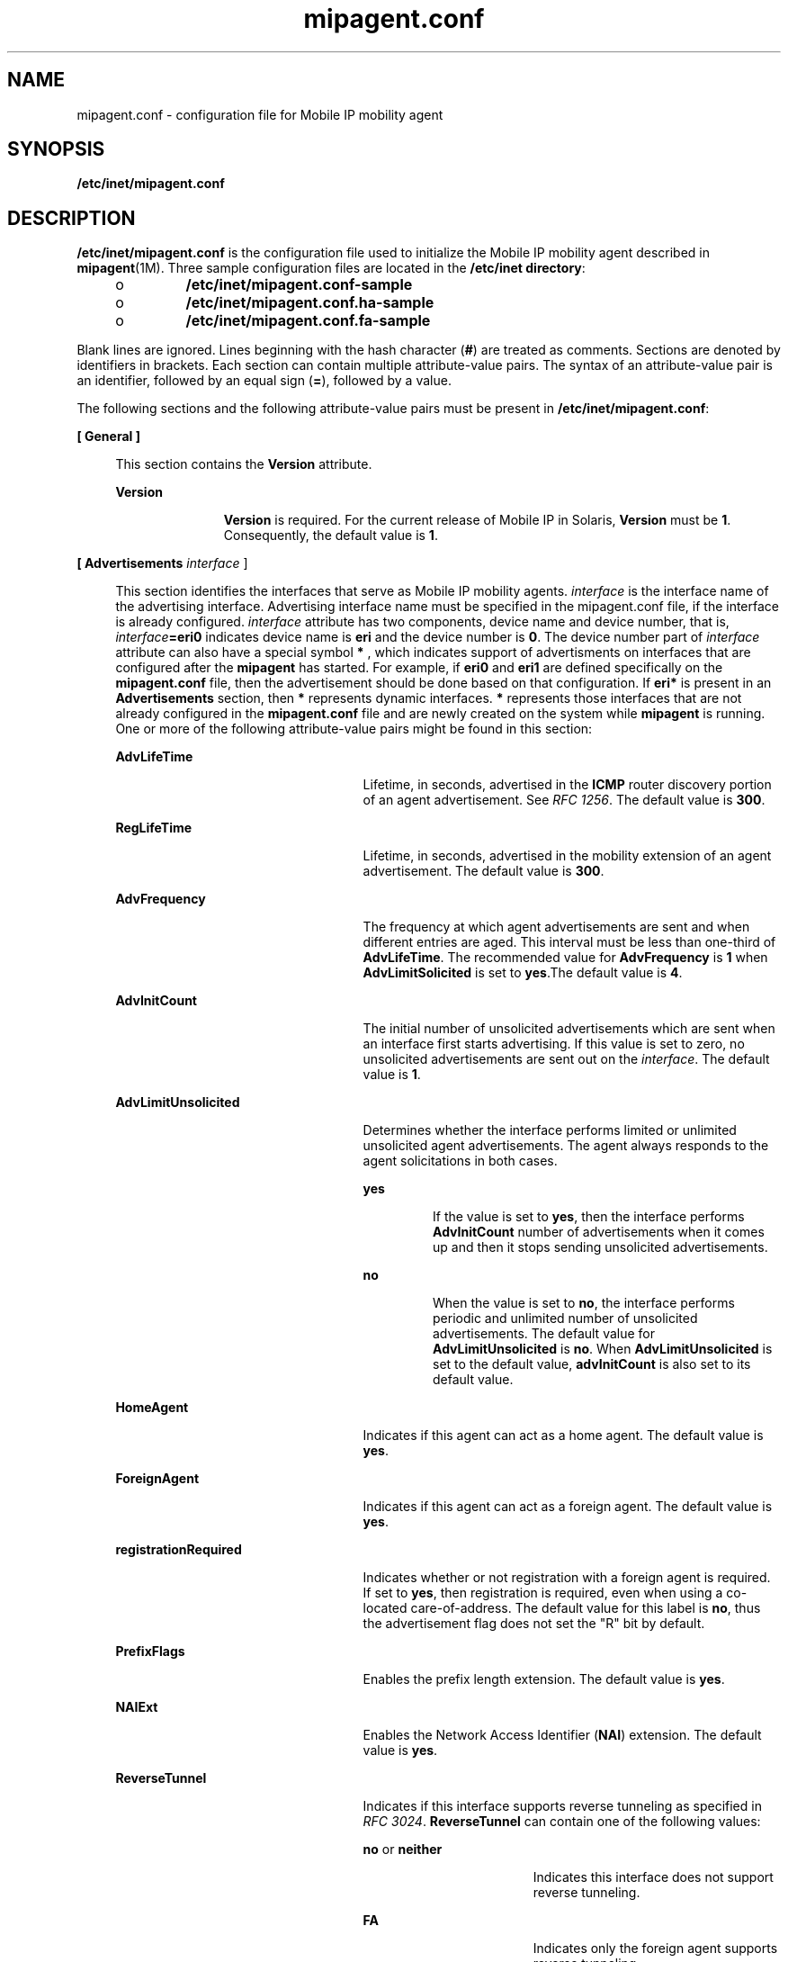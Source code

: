 '\" te
.\" CDDL HEADER START
.\"
.\" The contents of this file are subject to the terms of the
.\" Common Development and Distribution License (the "License").  
.\" You may not use this file except in compliance with the License.
.\"
.\" You can obtain a copy of the license at usr/src/OPENSOLARIS.LICENSE
.\" or http://www.opensolaris.org/os/licensing.
.\" See the License for the specific language governing permissions
.\" and limitations under the License.
.\"
.\" When distributing Covered Code, include this CDDL HEADER in each
.\" file and include the License file at usr/src/OPENSOLARIS.LICENSE.
.\" If applicable, add the following below this CDDL HEADER, with the
.\" fields enclosed by brackets "[]" replaced with your own identifying
.\" information: Portions Copyright [yyyy] [name of copyright owner]
.\"
.\" CDDL HEADER END
.\" Copyright (C) 2003, Sun Microsystems, Inc. All Rights Reserved
.TH mipagent.conf 4 "18 Feb 2003" "SunOS 5.11" "File Formats"
.SH NAME
mipagent.conf \- configuration file for Mobile IP mobility agent
.SH SYNOPSIS
.LP
.nf
\fB/etc/inet/mipagent.conf\fR
.fi

.SH DESCRIPTION
.LP
\fB/etc/inet/mipagent.conf\fR is the configuration file used to initialize the Mobile IP mobility agent described in \fBmipagent\fR(1M). Three
sample configuration files are located in the \fB/etc/inet directory\fR:
.RS +4
.TP
.ie t \(bu
.el o
\fB/etc/inet/mipagent.conf-sample\fR
.RE
.RS +4
.TP
.ie t \(bu
.el o
\fB/etc/inet/mipagent.conf.ha-sample\fR
.RE
.RS +4
.TP
.ie t \(bu
.el o
\fB/etc/inet/mipagent.conf.fa-sample\fR
.RE
.LP
Blank lines are ignored. Lines beginning with the hash character (\fB#\fR) are treated as comments. Sections are denoted by identifiers in brackets. Each section can contain multiple attribute-value pairs. The syntax of an attribute-value pair is an identifier, followed by an equal
sign (\fB=\fR), followed by a value. 
.LP
The following sections and the following attribute-value pairs must be present in \fB/etc/inet/mipagent.conf\fR:
.sp
.ne 2
.mk
.na
\fB\fB[ General ]\fR\fR
.ad
.sp .6
.RS 4n
This section contains the \fBVersion\fR attribute. 
.sp
.ne 2
.mk
.na
\fB\fBVersion\fR\fR
.ad
.RS 11n
.rt  
\fBVersion\fR is required. For the current release of Mobile IP in Solaris, \fBVersion\fR must be \fB1\fR. Consequently, the default value is \fB1\fR.
.RE

.RE

.sp
.ne 2
.mk
.na
\fB\fB[ Advertisements \fIinterface\fR ]\fR\fR
.ad
.sp .6
.RS 4n
This section identifies the interfaces that serve as Mobile IP mobility agents. \fIinterface\fR is the interface name of the advertising interface. Advertising interface
name must be specified in the mipagent.conf file, if the interface is already configured. \fIinterface\fR attribute has two components, device name and device number, that is, \fIinterface\fR\fB=eri0\fR indicates device name is \fBeri\fR
and the device number is \fB0\fR. The device number part of \fIinterface\fR attribute can also have a special symbol \fB*\fR , which indicates support of advertisments on interfaces that are configured after the \fBmipagent\fR has started. For
example, if \fBeri0\fR and \fBeri1\fR are defined specifically on the \fBmipagent.conf\fR file, then the advertisement should be done based on that configuration. If \fBeri*\fR is present in an \fBAdvertisements\fR section, then \fB*\fR represents dynamic interfaces. \fB*\fR represents those interfaces that are not already configured in the \fBmipagent.conf\fR file and are newly created on the system while \fBmipagent\fR is running. One or more of the following attribute-value pairs
might be found in this section: 
.sp
.ne 2
.mk
.na
\fBAdvLifeTime\fR
.ad
.RS 25n
.rt  
Lifetime, in seconds, advertised in the \fBICMP\fR router discovery portion of an agent advertisement. See \fIRFC 1256\fR. The default value is \fB300\fR.
.RE

.sp
.ne 2
.mk
.na
\fBRegLifeTime\fR
.ad
.RS 25n
.rt  
Lifetime, in seconds, advertised in the mobility extension of an agent advertisement. The default value is \fB300\fR.
.RE

.sp
.ne 2
.mk
.na
\fBAdvFrequency\fR
.ad
.RS 25n
.rt  
The frequency at which agent advertisements are sent and when different entries are aged. This interval must be less than one-third of \fBAdvLifeTime\fR. The recommended value for \fBAdvFrequency\fR is \fB1\fR
when \fBAdvLimitSolicited\fR is set to \fByes\fR.The default value is \fB4\fR.
.RE

.sp
.ne 2
.mk
.na
\fBAdvInitCount\fR
.ad
.RS 25n
.rt  
The initial number of unsolicited advertisements which are sent when an interface first starts advertising. If this value is set to zero, no unsolicited advertisements are sent out on the \fIinterface\fR. The default value is \fB1\fR.
.RE

.sp
.ne 2
.mk
.na
\fBAdvLimitUnsolicited\fR
.ad
.RS 25n
.rt  
Determines whether the interface performs limited or unlimited unsolicited agent advertisements. The agent always responds to the agent solicitations in both cases.
.sp
.ne 2
.mk
.na
\fByes\fR
.ad
.RS 7n
.rt  
If the value is set to \fByes\fR, then the interface performs \fBAdvInitCount\fR number of advertisements when it comes up and then it stops sending unsolicited advertisements.
.RE

.sp
.ne 2
.mk
.na
\fBno\fR
.ad
.RS 7n
.rt  
When the value is set to \fBno\fR, the interface performs periodic and unlimited number of unsolicited advertisements. The default value for \fBAdvLimitUnsolicited\fR is \fBno\fR. When \fBAdvLimitUnsolicited\fR
is set to the default value, \fBadvInitCount\fR is also set to its default value. 
.RE

.RE

.sp
.ne 2
.mk
.na
\fBHomeAgent\fR
.ad
.RS 25n
.rt  
Indicates if this agent can act as a home agent. The default value is \fByes\fR.
.RE

.sp
.ne 2
.mk
.na
\fBForeignAgent\fR
.ad
.RS 25n
.rt  
Indicates if this agent can act as a foreign agent. The default value is \fByes\fR.
.RE

.sp
.ne 2
.mk
.na
\fBregistrationRequired\fR
.ad
.RS 25n
.rt  
Indicates whether or not registration with a foreign agent is required. If set to \fByes\fR, then registration is required, even when using a co-located care-of-address. The default value for this label is \fBno\fR,
thus the advertisement flag does not set the "R" bit by default.
.RE

.sp
.ne 2
.mk
.na
\fBPrefixFlags\fR
.ad
.RS 25n
.rt  
Enables the prefix length extension. The default value is \fByes\fR.
.RE

.sp
.ne 2
.mk
.na
\fBNAIExt\fR
.ad
.RS 25n
.rt  
Enables the Network Access Identifier (\fBNAI\fR) extension. The default value is \fByes\fR.
.RE

.sp
.ne 2
.mk
.na
\fBReverseTunnel\fR
.ad
.RS 25n
.rt  
Indicates if this interface supports reverse tunneling as specified in \fIRFC 3024\fR. \fBReverseTunnel\fR can contain one of the following values:
.sp
.ne 2
.mk
.na
\fB\fBno\fR or \fBneither\fR\fR
.ad
.RS 17n
.rt  
Indicates this interface does not support reverse tunneling.
.RE

.sp
.ne 2
.mk
.na
\fB\fBFA\fR\fR
.ad
.RS 17n
.rt  
Indicates only the foreign agent supports reverse tunneling.
.RE

.sp
.ne 2
.mk
.na
\fB\fBHA\fR\fR
.ad
.RS 17n
.rt  
Indicates only the home agent supports reverse tunneling.
.RE

.sp
.ne 2
.mk
.na
\fB\fByes\fR or \fBboth\fR\fR
.ad
.RS 17n
.rt  
Indicates that both foreign and home agents support reverse tunneling as specified in \fIRFC 3024\fR.
.RE

The default value for \fBReverseTunnel\fR is \fBno\fR.
.RE

.sp
.ne 2
.mk
.na
\fBReverseTunnelRequired\fR
.ad
.RS 25n
.rt  
Indicates if this interface will require reverse tunneling as specified in \fIRFC 3024\fR. \fBReverseTunnelRequired\fR can contain one of the following values:
.sp
.ne 2
.mk
.na
\fB\fBno\fR or \fBneither\fR\fR
.ad
.RS 17n
.rt  
Indicates this interface will not require reverse tunneling.
.RE

.sp
.ne 2
.mk
.na
\fB\fBFA\fR\fR
.ad
.RS 17n
.rt  
Indicates only the foreign agent will require a reverse tunnel.
.RE

.sp
.ne 2
.mk
.na
\fB\fBHA\fR\fR
.ad
.RS 17n
.rt  
Indicates only the home agent will require a reverse tunnel.
.RE

.sp
.ne 2
.mk
.na
\fB\fByes\fR or \fBboth\fR\fR
.ad
.RS 17n
.rt  
Indicates that both foreign and home agents will require a reverse tunnel.
.RE

.RE

The default value for \fBReverseTunnelRequired\fR is \fBno\fR.
.RE

.sp
.ne 2
.mk
.na
\fB[ GlobalSecurityParameters ]\fR
.ad
.sp .6
.RS 4n
This section defines the global security parameters that will be used to authenticate mobile nodes. \fBMN-HA\fR authentication is always enabled. This section may contain one or more the of the following attribute-value
pairs: 
.sp
.ne 2
.mk
.na
\fBChallenge\fR
.ad
.RS 19n
.rt  
Enables the foreign agent challenge extension. The default value is \fBno\fR.
.RE

.sp
.ne 2
.mk
.na
\fBHA-FAAuth\fR
.ad
.RS 19n
.rt  
Enables home agent - foreign agent authentication. The default value is \fByes\fR.
.RE

.sp
.ne 2
.mk
.na
\fBMN-FAAuth\fR
.ad
.RS 19n
.rt  
Enables mobile node - foreign agent authentication. The default value is \fBno\fR.
.RE

.sp
.ne 2
.mk
.na
\fBMaxClockSkew\fR
.ad
.RS 19n
.rt  
The maximum allowable difference in \fBclocks\fR, in seconds, that will be tolerated. This is used for replay protection. The default value is \fB300\fR.
.RE

.sp
.ne 2
.mk
.na
\fBKeyDistribution\fR
.ad
.RS 19n
.rt  
This attribute defines where keys are found. The default for this \fBVersion\fR of Solaris Mobile IP software is \fBfiles\fR.
.RE

.RE

.sp
.ne 2
.mk
.na
\fB[ SPI \fInumber\fR ]\fR
.ad
.sp .6
.RS 4n
These sections define multiple Security Parameter Indices (\fBSPI\fRs). One section is required for each security context. These \fBSPI\fR values are used in the \fBAddress\fR section
to define the security used for a particular mobile node or agent. In this section, both the \fBKey\fR and \fBReplayMethod\fR attributes must be present. 
.sp
.ne 2
.mk
.na
\fBKey\fR
.ad
.RS 16n
.rt  
The hexadecimal representation of the key used for authentication.
.RE

.sp
.ne 2
.mk
.na
\fBReplayMethod\fR
.ad
.RS 16n
.rt  
The replay method. Possible values are \fBtimestamps\fR or \fBnone\fR.
.RE

.RE

.sp
.ne 2
.mk
.na
\fB[ Pool \fInumber\fR ]\fR
.ad
.sp .6
.RS 4n
These sections define address pools for dynamically assigned IP addresses. The \fBStart\fR and \fBLength\fR attributes both must be present.
.sp
.ne 2
.mk
.na
\fBStart\fR
.ad
.RS 10n
.rt  
The beginning range of the IP address from which to allocate an IP address in dotted quad notation.
.RE

.sp
.ne 2
.mk
.na
\fBLength\fR
.ad
.RS 10n
.rt  
The length of the IP address range.
.RE

.RE

.sp
.ne 2
.mk
.na
\fB[ Address \fINAI\fR | \fIIPaddr\fR |\fInode-default\fR ]\fR
.ad
.sp .6
.RS 4n
This section defines the security policy used for each host for which an \fBNAI\fR or \fBIP\fR address is specified
in the section header. The keyword \fBnode-default\fR is used to create a single entry that can be used by any mobile node that has the correct \fBSPI\fR and associated keying information. This section specifies the \fBSPI\fR, and in the case of mobile nodes, pool
numbers for \fBNAI\fR addresses.
.sp
.ne 2
.mk
.na
\fBType\fR
.ad
.RS 8n
.rt  
Indicates whether the address entry specifies a mobile node or a mobility agent.
.RE

.sp
.ne 2
.mk
.na
\fBSPI\fR
.ad
.RS 8n
.rt  
The \fBSPI\fR used for this \fBAddress\fR.
.RE

.sp
.ne 2
.mk
.na
\fBPool\fR
.ad
.RS 8n
.rt  
The \fBPool\fR used for this \fBNAI\fR address. The \fBPool\fR keyword may only be present if the \fBType\fR operand is set to mobile node. 
.RE

The following entries are valid only for Addresss sections where \fItype\fR = \fIagent\fR:
.sp
.ne 2
.mk
.na
\fBIPsecRequest\fR
.ad
.RS 16n
.rt  
The IPsec policies to add to the global IPsec policy file so as to be enforced for Registration Requests to and from this mobility agent peer. These are the IPsec properties which foreign agent's \fBapply\fR, and which home agents \fBpermit\fR.
.RE

.sp
.ne 2
.mk
.na
\fBIPsecReply\fR
.ad
.RS 16n
.rt  
The IPsec policis to add to the global IPsec policy file so as to be enforced for Registration Replies to and from this mobility agent peer. These are the IPsec properties which home agents \fBapply\fR, and which foreign agents \fBpermit\fR.
.RE

.sp
.ne 2
.mk
.na
\fBIPsecTunnel\fR
.ad
.RS 16n
.rt  
The IPsec policies to enforce on all tunnel traffic with this mobility agent peer. These are the IPsec properties which home agent's \fBapply\fR, and which foreign agents \fBpermit\fR.
.RE

Mobility agents can be functioning as home agents for some mobile nodes, and as foreign agents for others. To allow for different policy configurations as both a home agent for some mobile nodes, and as a foreign agent for other mobile nodes all using the same mobility agent peer, \fBapply\fR and \fBpermit\fR policies need to be specified for the same entry. This is achieved by using a colon (\fB:\fR) to separte the IPsec policies. For example:
.sp
.in +2
.nf
IPsecRequest apply {properties} : permit {properties}
.fi
.in -2

This configuration for IPsecRequest could indicate a set of properties that are to be applied when sending regisration requests, and a different property to enforce when receiving registration requests in a session with the same mobility agent peer.
.RE

.SH EXAMPLES
.LP
\fBExample 1 \fRConfiguration for Providing Mobility Services on One Interface
.LP
The following example shows the configuration file for a mobility agent that provides mobility services on one interface (\fBeri0\fR). The mobility agent acts both as a home agent as well as a foreign agent on that interface. It includes the prefix length in its advertisements. Its home
and foreign agent functions support reverse tunneling, but only the foreign agent requires that a reverse tunnel be configured.

.LP
The mobility agent has IPsec relationships with two mobilty agent peers, 192.168.10.1 - with which it will be a foreignagent peer, and 192.168.10.2 - with which it will be a home- agent peer. 

.LP
All registration request packets being sent to 192.168.10.1 will use md5 as the IPsec authentication algorithm, and all registration replies from 192.168.10.1 must be protected using md5 as the IPsec authentication algorithm. Should a tunnel be established with this mobility agent peer, all tunnel
traffic must arrive using md5 as an encryption authentication algorithm, and must also be encrypted using triple-DES. If a reverse tunnel is configured, all reverse tunnel traffic will be sent using md5 as the encryption authentication algorithm, and will also be enctrypted using triple-DES.

.LP
Identically, all registration requeset packets being received from 192.168.10.2 must be protected using md5 as the IPsec authentication algorithm, and all registration replies sent to 192.168.10.2 will use md5 as the IPsec authentication algorithm. Should a tunnel be established with 192.168.10.2,
all tunnel traffic sent will be protected using md5 as the encryption authentication algorithm, and will also be encrypted using triple-DES. Should a reverse tunnel be configured as well, tunnel traffic must arrive secured with md5 as the encryption authentication algorithm, and must also have been encrypted
using triple-DES as the encryption algorithm.

.LP
Any registration or tunnel traffic that does not conform to these policies will be silently dropped by IPsec. Note that ipsec Keys are managed through IPsec. See \fBipsec\fR(7P).

.LP
The mobility agent provides home agent services to three mobile nodes: \fB192.168.10.17\fR, \fB192.168.10.18\fR, and the \fBNAI\fR address \fBuser@defaultdomain.com.\fRThe configuration file also indicates that it provides foreign agent service
on any PPP interfaces that are dynamically created after the mipagent starts.

.LP
With the first mobile node, the agent uses an \fBSPI\fR of 257 (decimal) and a shared secret key that is six bytes long containing alternate bytes that are 0 and 255 (decimal). For the second mobile node, the \fBSPI\fR is 541 (decimal), the key is 10 bytes, and it contains
the decimal values 11 through 20 in those bytes. The first mobile node uses no replay protection, and the second uses \fBtimestamps\fR. The third mobile node uses \fBNAI\fR and gets its address from Pool 1.

.LP
The mobile node will also need to be configured with the same security association that is specified in the home agent's configuration file.

.sp
.in +2
.nf
# start of file
[ General ]
Version = 1

[ Advertisements eri0 ]
AdvLifeTime = 200
RegLifetime = 200
AdvFrequency = 5
AdvInitCount = 1
AdvLimitUnsolicited = no
AdvertiseOnBcast = yes
HomeAgent = yes
ForeignAgent = yes
PrefixFlags = yes
ReverseTunnel = both
ReverseTunnelRequired = FA

[ Advertisements hme1 ]
ForeignAgent = yes
HomeAgent = yes
registrationRequired = yes

# Advertisements over PPP interfaces that are created
# while the mipagent is running. Note we are doing limited
# unsolicited advertisements here.

[Advertisements sppp*]
homeagent = no
foreignagent = yes
PrefixFlags = 1
reglifetime = 200
advlifetime = 200
advFrequency = 1
advInitCount = 2
advLimitUnsolicited = yes
reverseTunnel = yes
reverseTunnelReq = no

[ GlobalSecurityParameters ]
HA-FAAuth = no
MN-FAAuth = no
KeyDistribution = files

[ SPI 257 ]
Key = 00ff00ff00ff
ReplayMethod = none

[ SPI 541 ]
Key = 0b0c0d0e0f1011121314
ReplayMethod = timestamps

[ Pool 1 ]
Start = 192.168.167.1
Length = 250


[ Address 192.168.10.1 ]
   Type = agent    
   SPI = 257
   IPsecRequest = apply {auth_algs md5 sa shared}
   IPsecReply = permit {auth_algs md5} 
   IPsecTunnel = permit {encr_auth_algs md5 encr_algs 3des}

[ Address 192.168.10.2 ]
   Type = agent
   SPI = 257
   IPsecRequest = permit {auth_algs md5}
   IPsecReply = apply {auth_algs md5 sa shared} 
   IPsecTunnel = apply {encr_auth_algs md5 encr_algs 3des}

[ Address 192.168.10.17 ]
    Type = node
    SPI = 257

[ Address 192.168.10.18 ]
    Type = node
    SPI = 541


[ Address user@defaultdomain.com ]
    Type = node
    SPI = 541
    Pool = 1


[ Address node-default ]
    Type = node
    SPI = 541
    Pool = 1

#end of file
.fi
.in -2

.SH FILES
.sp
.ne 2
.mk
.na
\fB\fB/etc/inet/mipagent.conf\fR \fR
.ad
.sp .6
.RS 4n
Configuration file for Mobile IP mobility agent
.RE

.sp
.ne 2
.mk
.na
\fB\fB/etc/inet/mipagent.conf-sample\fR\fR
.ad
.sp .6
.RS 4n
Sample configuration file for mobility agents.
.RE

.sp
.ne 2
.mk
.na
\fB\fB/etc/inet/mipagent.conf.ha-sample\fR\fR
.ad
.sp .6
.RS 4n
Sample configuration file for home agent functionality.
.RE

.sp
.ne 2
.mk
.na
\fB\fB/etc/inet/mipagent.conf.fa-sample\fR\fR
.ad
.sp .6
.RS 4n
Sample configuration file for foreign agent functionality.
.RE

.SH ATTRIBUTES
.LP
See \fBattributes\fR(5) for descriptions of the following attributes:
.sp

.sp
.TS
tab() box;
cw(2.75i) |cw(2.75i) 
lw(2.75i) |lw(2.75i) 
.
ATTRIBUTE TYPEATTRIBUTE VALUE
_
AvailabilitySUNWmipr
.TE

.SH SEE ALSO
.LP
\fBmipagent\fR(1M), \fBmipagentconfig\fR(1M), \fBattributes\fR(5), \fBipsec\fR(7P)
.LP
Deering, S., Editor. \fIRFC 1256, ICMP Router Discovery Messages\fR. Network Working Group. September 1991.
.LP
Montenegro, G., editor. \fIRFC 3024, Reverse Tunneling for Mobile IP, revised\fR. The Internet Society. January, 2001.
.LP
Perkins, C., Editor. \fIRFC 2002, IP Mobility Support\fR. Network Working Group. October 1996.
.SH NOTES
.LP
The base Mobile IP protocol, \fIRFC 2002\fR, does not address the problem of scalable key distribution and treats key distribution as an orthogonal issue. The Solaris Mobile IP software utilizes manually configured keys only, specified in a configuration file. 
.LP
The \fB*\fR symbol for the interface number determines only those interfaces that are newly configured while \fBmipagent\fR is running. Thus the symbol \fB*\fR in the \fIinterface\fR excludes any preconfigured interfaces in the system.
Interfaces that are already configured in the system need to be specifically mentioned in the \fBmipagent.conf\fR file for advertisement on those interfaces.
.LP
The \fBAdvLimitUnsolicited\fR parameter is useful when someone wants to limit unsolicited advertisements on the interface. Limited unsolicited agent advertisment is required for some wireless mobile IP usage. 
.LP
Note that IPsec protection requires keying information that depends on the algorithms being used. IPsec manages its own keys, whether they are manually configured, or managed with some other mechanism such as Internet Key Exchange (\fBIKE\fR). See \fBipsec\fR(7P).

